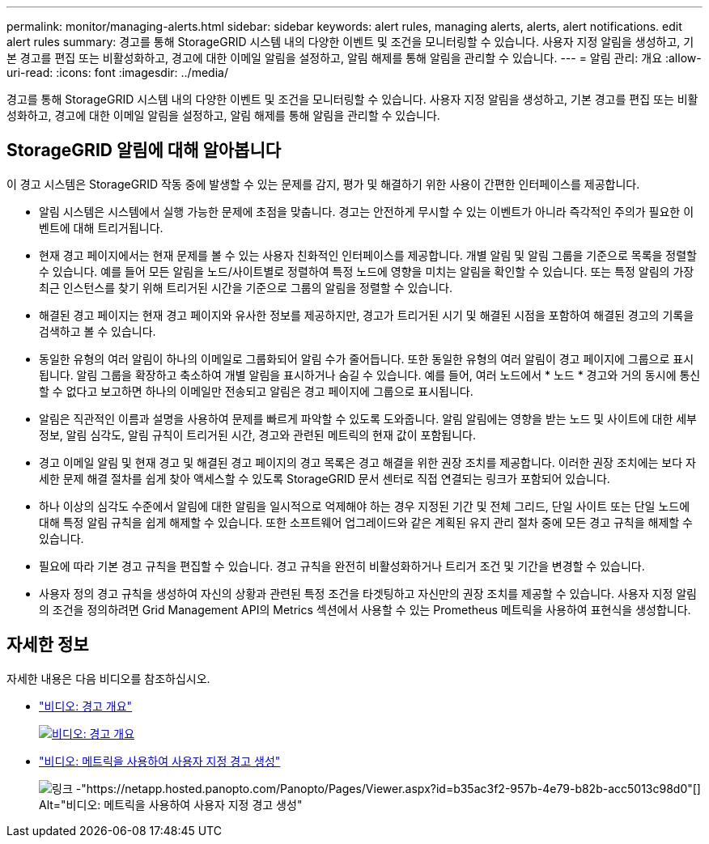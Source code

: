 ---
permalink: monitor/managing-alerts.html 
sidebar: sidebar 
keywords: alert rules, managing alerts, alerts, alert notifications. edit alert rules 
summary: 경고를 통해 StorageGRID 시스템 내의 다양한 이벤트 및 조건을 모니터링할 수 있습니다. 사용자 지정 알림을 생성하고, 기본 경고를 편집 또는 비활성화하고, 경고에 대한 이메일 알림을 설정하고, 알림 해제를 통해 알림을 관리할 수 있습니다. 
---
= 알림 관리: 개요
:allow-uri-read: 
:icons: font
:imagesdir: ../media/


[role="lead"]
경고를 통해 StorageGRID 시스템 내의 다양한 이벤트 및 조건을 모니터링할 수 있습니다. 사용자 지정 알림을 생성하고, 기본 경고를 편집 또는 비활성화하고, 경고에 대한 이메일 알림을 설정하고, 알림 해제를 통해 알림을 관리할 수 있습니다.



== StorageGRID 알림에 대해 알아봅니다

이 경고 시스템은 StorageGRID 작동 중에 발생할 수 있는 문제를 감지, 평가 및 해결하기 위한 사용이 간편한 인터페이스를 제공합니다.

* 알림 시스템은 시스템에서 실행 가능한 문제에 초점을 맞춥니다. 경고는 안전하게 무시할 수 있는 이벤트가 아니라 즉각적인 주의가 필요한 이벤트에 대해 트리거됩니다.
* 현재 경고 페이지에서는 현재 문제를 볼 수 있는 사용자 친화적인 인터페이스를 제공합니다. 개별 알림 및 알림 그룹을 기준으로 목록을 정렬할 수 있습니다. 예를 들어 모든 알림을 노드/사이트별로 정렬하여 특정 노드에 영향을 미치는 알림을 확인할 수 있습니다. 또는 특정 알림의 가장 최근 인스턴스를 찾기 위해 트리거된 시간을 기준으로 그룹의 알림을 정렬할 수 있습니다.
* 해결된 경고 페이지는 현재 경고 페이지와 유사한 정보를 제공하지만, 경고가 트리거된 시기 및 해결된 시점을 포함하여 해결된 경고의 기록을 검색하고 볼 수 있습니다.
* 동일한 유형의 여러 알림이 하나의 이메일로 그룹화되어 알림 수가 줄어듭니다. 또한 동일한 유형의 여러 알림이 경고 페이지에 그룹으로 표시됩니다. 알림 그룹을 확장하고 축소하여 개별 알림을 표시하거나 숨길 수 있습니다. 예를 들어, 여러 노드에서 * 노드 * 경고와 거의 동시에 통신할 수 없다고 보고하면 하나의 이메일만 전송되고 알림은 경고 페이지에 그룹으로 표시됩니다.
* 알림은 직관적인 이름과 설명을 사용하여 문제를 빠르게 파악할 수 있도록 도와줍니다. 알림 알림에는 영향을 받는 노드 및 사이트에 대한 세부 정보, 알림 심각도, 알림 규칙이 트리거된 시간, 경고와 관련된 메트릭의 현재 값이 포함됩니다.
* 경고 이메일 알림 및 현재 경고 및 해결된 경고 페이지의 경고 목록은 경고 해결을 위한 권장 조치를 제공합니다. 이러한 권장 조치에는 보다 자세한 문제 해결 절차를 쉽게 찾아 액세스할 수 있도록 StorageGRID 문서 센터로 직접 연결되는 링크가 포함되어 있습니다.
* 하나 이상의 심각도 수준에서 알림에 대한 알림을 일시적으로 억제해야 하는 경우 지정된 기간 및 전체 그리드, 단일 사이트 또는 단일 노드에 대해 특정 알림 규칙을 쉽게 해제할 수 있습니다. 또한 소프트웨어 업그레이드와 같은 계획된 유지 관리 절차 중에 모든 경고 규칙을 해제할 수 있습니다.
* 필요에 따라 기본 경고 규칙을 편집할 수 있습니다. 경고 규칙을 완전히 비활성화하거나 트리거 조건 및 기간을 변경할 수 있습니다.
* 사용자 정의 경고 규칙을 생성하여 자신의 상황과 관련된 특정 조건을 타겟팅하고 자신만의 권장 조치를 제공할 수 있습니다. 사용자 지정 알림의 조건을 정의하려면 Grid Management API의 Metrics 섹션에서 사용할 수 있는 Prometheus 메트릭을 사용하여 표현식을 생성합니다.




== 자세한 정보

자세한 내용은 다음 비디오를 참조하십시오.

* https://netapp.hosted.panopto.com/Panopto/Pages/Viewer.aspx?id=2680a74f-070c-41c2-bcd3-acc5013c9cdd["비디오: 경고 개요"^]
+
[link=https://netapp.hosted.panopto.com/Panopto/Pages/Viewer.aspx?id=2680a74f-070c-41c2-bcd3-acc5013c9cdd]
image::../media/video-screenshot-alert-overview.png[비디오: 경고 개요]

* https://netapp.hosted.panopto.com/Panopto/Pages/Viewer.aspx?id=b35ac3f2-957b-4e79-b82b-acc5013c98d0["비디오: 메트릭을 사용하여 사용자 지정 경고 생성"^]
+
image::../media/video-screenshot-alert-create-custom.png[링크 -"https://netapp.hosted.panopto.com/Panopto/Pages/Viewer.aspx?id=b35ac3f2-957b-4e79-b82b-acc5013c98d0"[] Alt="비디오: 메트릭을 사용하여 사용자 지정 경고 생성"]


